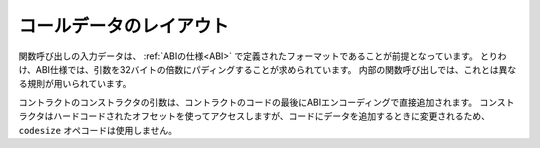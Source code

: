 
.. index: calldata layout

**************************
コールデータのレイアウト
**************************

.. The input data for a function call is assumed to be in the format defined by the :ref:`ABI
.. specification <ABI>`. Among others, the ABI specification requires arguments to be padded to multiples of 32
.. bytes. The internal function calls use a different convention.

関数呼び出しの入力データは、 :ref:`ABIの仕様<ABI>` で定義されたフォーマットであることが前提となっています。
とりわけ、ABI仕様では、引数を32バイトの倍数にパディングすることが求められています。
内部の関数呼び出しでは、これとは異なる規則が用いられています。

.. Arguments for the constructor of a contract are directly appended at the end of the
.. contract's code, also in ABI encoding. The constructor will access them through a hard-coded offset, and
.. not by using the ``codesize`` opcode, since this of course changes when appending
.. data to the code.

コントラクトのコンストラクタの引数は、コントラクトのコードの最後にABIエンコーディングで直接追加されます。
コンストラクタはハードコードされたオフセットを使ってアクセスしますが、コードにデータを追加するときに変更されるため、 ``codesize``  オペコードは使用しません。

